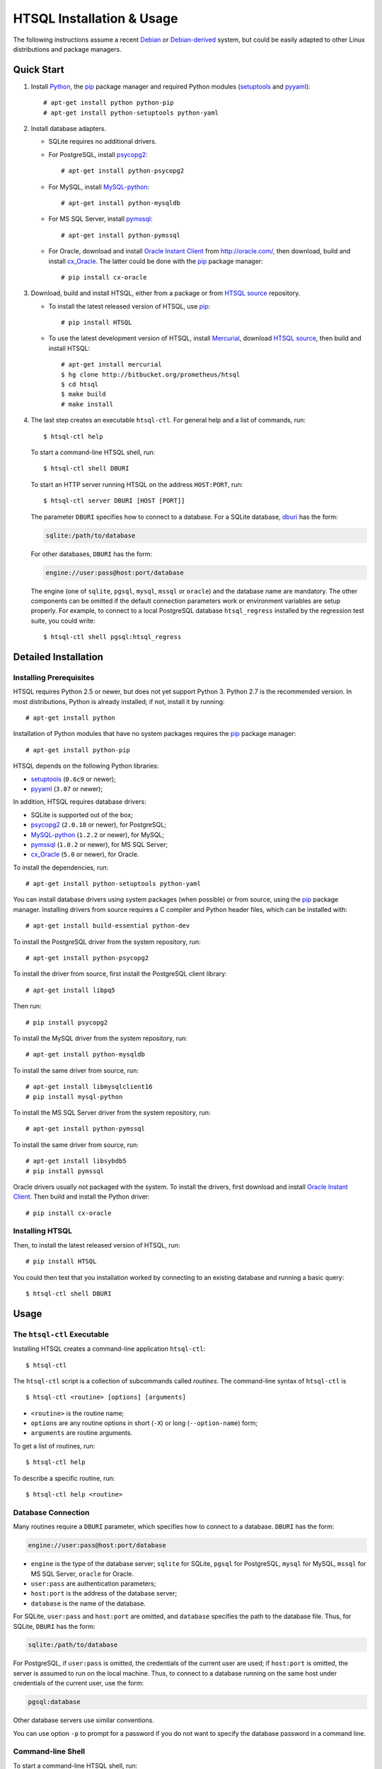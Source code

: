 ******************************
  HTSQL Installation & Usage
******************************

.. highlight:: console

The following instructions assume a recent Debian_ or `Debian-derived`_
system, but could be easily adapted to other Linux distributions and
package managers.

.. _Debian: http://debian.org/
.. _Debian-derived: http://ubuntu.com/


Quick Start
===========

1. Install Python_, the pip_ package manager and required Python modules
   (setuptools_ and pyyaml_)::

        # apt-get install python python-pip
        # apt-get install python-setuptools python-yaml

2. Install database adapters.

   * SQLite requires no additional drivers.

   * For PostgreSQL, install psycopg2_::

        # apt-get install python-psycopg2

   * For MySQL, install `MySQL-python`_::

        # apt-get install python-mysqldb

   * For MS SQL Server, install `pymssql`_::

        # apt-get install python-pymssql

   * For Oracle, download and install `Oracle Instant Client`_ from
     http://oracle.com/, then download, build and install cx_Oracle_.
     The latter could be done with the pip_ package manager::

        # pip install cx-oracle

3. Download, build and install HTSQL, either from a package or from
   `HTSQL source`_ repository.

   * To install the latest released version of HTSQL, use pip_::

        # pip install HTSQL

   * To use the latest development version of HTSQL, install Mercurial_,
     download `HTSQL source`_, then build and install HTSQL::

        # apt-get install mercurial
        $ hg clone http://bitbucket.org/prometheus/htsql
        $ cd htsql
        $ make build
        # make install

4. The last step creates an executable ``htsql-ctl``.  For general
   help and a list of commands, run::

        $ htsql-ctl help

   To start a command-line HTSQL shell, run::

        $ htsql-ctl shell DBURI

   To start an HTTP server running HTSQL on the address ``HOST:PORT``,
   run::

        $ htsql-ctl server DBURI [HOST [PORT]]

   The parameter ``DBURI`` specifies how to connect to a database.  For
   a SQLite database, dburi_ has the form:

   .. sourcecode:: text

        sqlite:/path/to/database

   For other databases, ``DBURI`` has the form:

   .. sourcecode:: text

        engine://user:pass@host:port/database

   The engine (one of ``sqlite``, ``pgsql``, ``mysql``, ``mssql`` 
   or ``oracle``) and the database name are mandatory.  The other
   components can be omitted if the default connection parameters
   work or environment variables are setup properly.  For example, 
   to connect to a local PostgreSQL database ``htsql_regress`` 
   installed by the regression test suite, you could write::

        $ htsql-ctl shell pgsql:htsql_regress

.. _Python: http://python.org/
.. _pip: http://pypi.python.org/pypi/pip
.. _setuptools: http://pypi.python.org/pypi/setuptools
.. _pyyaml: http://pypi.python.org/pypi/PyYAML
.. _sqlite3: http://docs.python.org/library/sqlite3.html
.. _psycopg2: http://pypi.python.org/pypi/psycopg2
.. _MySQL-python: http://pypi.python.org/pypi/MySQL-python
.. _pymssql: http://pypi.python.org/pypi/pymssql
.. _Oracle Instant Client: http://www.oracle.com/technetwork/database/features/instant-client/index.html
.. _cx_Oracle: http://pypi.python.org/pypi/cx_Oracle
.. _Mercurial: http://mercurial.selenic.com/
.. _HTSQL source: http://bitbucket.org/prometheus/htsql


Detailed Installation
=====================

Installing Prerequisites
------------------------

HTSQL requires Python 2.5 or newer, but does not yet support Python 3.
Python 2.7 is the recommended version.  In most distributions, Python
is already installed; if not, install it by running::

    # apt-get install python

Installation of Python modules that have no system packages requires
the pip_ package manager::

    # apt-get install python-pip

HTSQL depends on the following Python libraries:

* setuptools_ (``0.6c9`` or newer);
* pyyaml_ (``3.07`` or newer);

In addition, HTSQL requires database drivers:

* SQLite is supported out of the box;
* psycopg2_ (``2.0.10`` or newer), for PostgreSQL;
* MySQL-python_ (``1.2.2`` or newer), for MySQL;
* pymssql_ (``1.0.2`` or newer), for MS SQL Server;
* cx_Oracle_ (``5.0`` or newer), for Oracle.

To install the dependencies, run::

    # apt-get install python-setuptools python-yaml

You can install database drivers using system packages (when possible)
or from source, using the pip_ package manager.  Installing drivers from
source requires a C compiler and Python header files, which can be
installed with::

    # apt-get install build-essential python-dev

To install the PostgreSQL driver from the system repository, run::

    # apt-get install python-psycopg2

To install the driver from source, first install the PostgreSQL client
library::

    # apt-get install libpq5

Then run::

    # pip install psycopg2

To install the MySQL driver from the system repository, run::

    # apt-get install python-mysqldb

To install the same driver from source, run::

    # apt-get install libmysqlclient16
    # pip install mysql-python

To install the MS SQL Server driver from the system repository, run::

    # apt-get install python-pymssql

To install the same driver from source, run::

    # apt-get install libsybdb5
    # pip install pymssql

Oracle drivers usually not packaged with the system.  To install the
drivers, first download and install `Oracle Instant Client`_.  Then
build and install the Python driver::

    # pip install cx-oracle


Installing HTSQL
----------------

Then, to install the latest released version of HTSQL, run::

    # pip install HTSQL

You could then test that you installation worked by connecting
to an existing database and running a basic query::

    $ htsql-ctl shell DBURI


Usage
=====

The ``htsql-ctl`` Executable
----------------------------

Installing HTSQL creates a command-line application ``htsql-ctl``::

    $ htsql-ctl

The ``htsql-ctl`` script is a collection of subcommands called
*routines*.  The command-line syntax of ``htsql-ctl`` is

::

    $ htsql-ctl <routine> [options] [arguments]

* ``<routine>`` is the routine name;
* ``options`` are any routine options in short (``-X``)
  or long (``--option-name``) form;
* ``arguments`` are routine arguments.

To get a list of routines, run::

    $ htsql-ctl help

To describe a specific routine, run::

    $ htsql-ctl help <routine>

.. _dburi:

Database Connection
-------------------

Many routines require a ``DBURI`` parameter, which specifies how to
connect to a database.  ``DBURI`` has the form:

.. sourcecode:: text

    engine://user:pass@host:port/database

* ``engine`` is the type of the database server; ``sqlite`` for SQLite,
  ``pgsql`` for PostgreSQL, ``mysql`` for MySQL, ``mssql`` for MS SQL Server,
  ``oracle`` for Oracle.
* ``user:pass`` are authentication parameters;
* ``host:port`` is the address of the database server;
* ``database`` is the name of the database.

For SQLite, ``user:pass`` and ``host:port`` are omitted, and ``database``
specifies the path to the database file.  Thus, for SQLite, ``DBURI`` has
the form:

.. sourcecode:: text

    sqlite:/path/to/database

For PostgreSQL, if ``user:pass`` is omitted, the credentials of the
current user are used; if ``host:port`` is omitted, the server is
assumed to run on the local machine.  Thus, to connect to a database
running on the same host under credentials of the current user, use
the form:

.. sourcecode:: text

    pgsql:database

Other database servers use similar conventions.

You can use option ``-p`` to prompt for a password if you do not want
to specify the database password in a command line.

Command-line Shell
------------------

To start a command-line HTSQL shell, run::

    $ htsql-ctl shell DBURI

That starts an interactive HTSQL shell, where you could type and execute
HTSQL queries against the specified database.

For more details on the ``shell`` routine, run::

    $ htsql-ctl help shell

HTTP Server
-----------

To start an HTTP server running HTSQL, run::

    $ htsql-ctl server DBURI [HOST [PORT]]

That starts an HTTP server on the address ``HOST:PORT``.  If ``HOST``
and ``PORT`` are omitted, the server is started on ``*:8080``.

For more details on the ``server`` routine, run::

    $ htsql-ctl help server


Developer's Corner
==================

Following are instructions for those who wish to follow the 
development version of HTSQL.

Install From Source
-------------------

To track HTSQL's progress, you'll want to install directly from the
`HTSQL source`_ repository.  First, you'll need a Mercurial client::

    # apt-get install mercurial

To download `HTSQL source`_::

    $ hg clone http://bitbucket.org/prometheus/htsql

To build and install HTSQL, run::

    $ cd htsql
    $ make build
    # make install

That installs the HTSQL executable ``htsql-ctl`` to ``/usr/local/bin``
and HTSQL library files to ``/usr/local/lib``.

Alternatively, if you intend to update your distribution often to 
follow daily commits, follow the above instructions, but instead 
of ``make install`` instead run::

    # make develop

When HTSQL is installed in the development mode, any changes in the
source files are reflected immediately without need to reinstall.
Hence, you can update your HTSQL by using mercurial and restarting::

    $ cd htsql && hg pull -u

Regression Tests
----------------

HTSQL comes with a comprehensive suite of regression tests.  Running the
tests requires a working database server for each of the supported database
backends.  To specify connection parameters to the test servers, copy
the file ``Makefile.env.sample`` to ``Makefile.env`` and edit the latter.
For example, to to set the credentials of an administrative user for
a PostgreSQL database, edit parameters ``PGSQL_ADMIN_USERNAME`` and
``PGSQL_ADMIN_PASSWORD``; to set the address of the database server,
edit parameters ``PGSQL_HOST`` and ``PGSQL_PORT``.

To run the tests::

    $ make test

To run the tests against a specific database backend (e.g. SQLite), run::

    # make test-sqlite

Running regression tests creates a database ``htsql_regress`` and a
database user with the same name.

To learn other ``make`` targets, run::

    $ make


.. vim: set spell spelllang=en textwidth=72:
